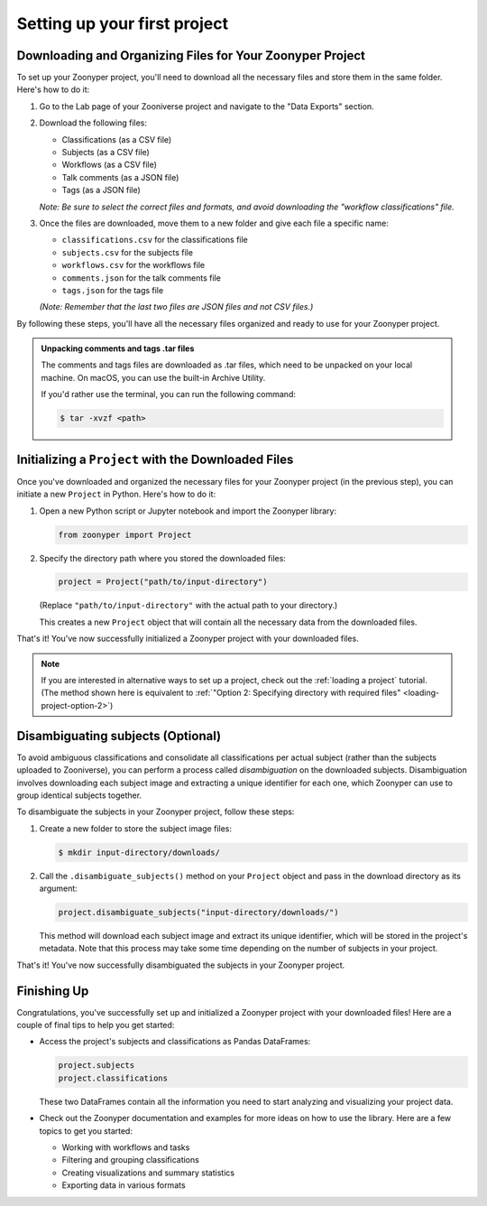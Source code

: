Setting up your first project
#############################

Downloading and Organizing Files for Your Zoonyper Project
==========================================================

To set up your Zoonyper project, you'll need to download all the necessary files and store them in the same folder. Here's how to do it:

#. Go to the Lab page of your Zooniverse project and navigate to the "Data Exports" section.

#. Download the following files:

   * Classifications (as a CSV file)

   * Subjects (as a CSV file)

   * Workflows (as a CSV file)

   * Talk comments (as a JSON file)

   * Tags (as a JSON file)

   *Note: Be sure to select the correct files and formats, and avoid downloading the "workflow classifications" file.*

#. Once the files are downloaded, move them to a new folder and give each file a specific name:

   * ``classifications.csv`` for the classifications file
   * ``subjects.csv`` for the subjects file
   * ``workflows.csv`` for the workflows file
   * ``comments.json`` for the talk comments file
   * ``tags.json`` for the tags file

   *(Note: Remember that the last two files are JSON files and not CSV files.)*

By following these steps, you'll have all the necessary files organized and ready to use for your Zoonyper project.

.. admonition:: Unpacking comments and tags .tar files
  :class: dropdown

  The comments and tags files are downloaded as .tar files, which need to be unpacked on your local machine. On macOS, you can use the built-in Archive Utility.

  If you'd rather use the terminal, you can run the following command:

  .. code-block:: bash

    $ tar -xvzf <path>

Initializing a ``Project`` with the Downloaded Files
====================================================

Once you've downloaded and organized the necessary files for your Zoonyper project (in the previous step), you can initiate a new ``Project`` in Python. Here's how to do it:

#. Open a new Python script or Jupyter notebook and import the Zoonyper library:

   .. code-block:: python

     from zoonyper import Project

#. Specify the directory path where you stored the downloaded files:

   .. code-block:: python

     project = Project("path/to/input-directory")

   (Replace ``"path/to/input-directory"`` with the actual path to your directory.)

   This creates a new ``Project`` object that will contain all the necessary data from the downloaded files.

That's it! You've now successfully initialized a Zoonyper project with your downloaded files.

.. note::
  
  If you are interested in alternative ways to set up a project, check out the :ref:`loading a project` tutorial. (The method shown here is equivalent to :ref:`"Option 2: Specifying directory with required files" <loading-project-option-2>`)

Disambiguating subjects (Optional)
==================================

To avoid ambiguous classifications and consolidate all classifications per actual subject (rather than the subjects uploaded to Zooniverse), you can perform a process called *disambiguation* on the downloaded subjects. Disambiguation involves downloading each subject image and extracting a unique identifier for each one, which Zoonyper can use to group identical subjects together.

To disambiguate the subjects in your Zoonyper project, follow these steps:

#. Create a new folder to store the subject image files:

   .. code-block:: bash

     $ mkdir input-directory/downloads/

#. Call the ``.disambiguate_subjects()`` method on your ``Project`` object and pass in the download directory as its argument:

   .. code-block:: python

     project.disambiguate_subjects("input-directory/downloads/")

   This method will download each subject image and extract its unique identifier, which will be stored in the project's metadata. Note that this process may take some time depending on the number of subjects in your project.

That's it! You've now successfully disambiguated the subjects in your Zoonyper project.

Finishing Up
============

Congratulations, you've successfully set up and initialized a Zoonyper project with your downloaded files! Here are a couple of final tips to help you get started:

* Access the project's subjects and classifications as Pandas DataFrames:

  .. code-block:: python

    project.subjects
    project.classifications

  These two DataFrames contain all the information you need to start analyzing and visualizing your project data.

* Check out the Zoonyper documentation and examples for more ideas on how to use the library. Here are a few topics to get you started:

  * Working with workflows and tasks
  * Filtering and grouping classifications
  * Creating visualizations and summary statistics
  * Exporting data in various formats
